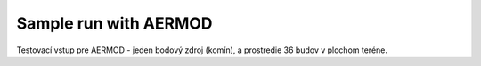 Sample run with AERMOD
=====================

Testovací vstup pre AERMOD - jeden bodový zdroj (komín), a prostredie 36 budov v plochom teréne.

